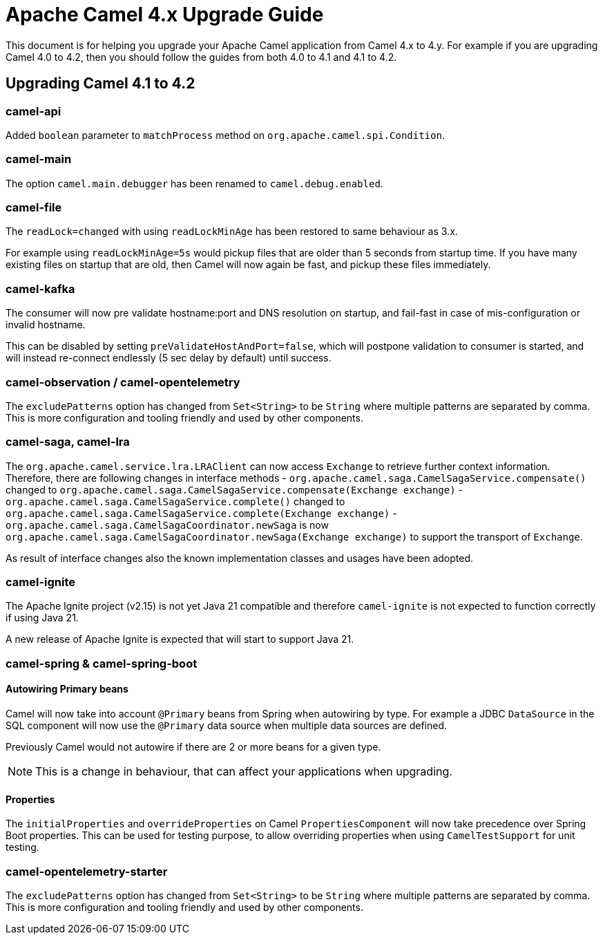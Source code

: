 = Apache Camel 4.x Upgrade Guide

This document is for helping you upgrade your Apache Camel application
from Camel 4.x to 4.y. For example if you are upgrading Camel 4.0 to 4.2, then you should follow the guides
from both 4.0 to 4.1 and 4.1 to 4.2.

== Upgrading Camel 4.1 to 4.2

=== camel-api

Added `boolean` parameter to `matchProcess` method on `org.apache.camel.spi.Condition`.

=== camel-main

The option `camel.main.debugger` has been renamed to `camel.debug.enabled`.

=== camel-file

The `readLock=changed` with using `readLockMinAge` has been restored to same behaviour as 3.x.

For example using `readLockMinAge=5s` would pickup files that are older than 5 seconds from startup time.
If you have many existing files on startup that are old, then Camel will now again be fast,
and pickup these files immediately.

=== camel-kafka

The consumer will now pre validate hostname:port and DNS resolution on startup, and fail-fast
in case of mis-configuration or invalid hostname.

This can be disabled by setting `preValidateHostAndPort=false`, which will postpone validation
to consumer is started, and will instead re-connect endlessly (5 sec delay by default) until success.

=== camel-observation / camel-opentelemetry

The `excludePatterns` option has changed from `Set<String>` to be `String` where multiple patterns are separated by comma.
This is more configuration and tooling friendly and used by other components.

=== camel-saga, camel-lra

The `org.apache.camel.service.lra.LRAClient` can now access `Exchange` to retrieve further context information. Therefore, there are following changes in interface methods
- `org.apache.camel.saga.CamelSagaService.compensate()` changed to `org.apache.camel.saga.CamelSagaService.compensate(Exchange exchange)`
- `org.apache.camel.saga.CamelSagaService.complete()` changed to `org.apache.camel.saga.CamelSagaService.complete(Exchange exchange)`
- `org.apache.camel.saga.CamelSagaCoordinator.newSaga` is now `org.apache.camel.saga.CamelSagaCoordinator.newSaga(Exchange exchange)`
to support the transport of `Exchange`.

As result of interface changes also the known implementation classes and usages have been adopted.

=== camel-ignite

The Apache Ignite project (v2.15) is not yet Java 21 compatible and therefore `camel-ignite` is not
expected to function correctly if using Java 21.

A new release of Apache Ignite is expected that will start to support Java 21.

=== camel-spring & camel-spring-boot

==== Autowiring Primary beans

Camel will now take into account `@Primary` beans from Spring when autowiring by type.
For example a JDBC `DataSource` in the SQL component will now use the `@Primary` data source
when multiple data sources are defined.

Previously Camel would not autowire if there are 2 or more beans for a given type.

NOTE: This is a change in behaviour, that can affect your applications when upgrading.

==== Properties

The `initialProperties` and `overrideProperties` on Camel `PropertiesComponent` will now
take precedence over Spring Boot properties. This can be used for testing purpose,
to allow overriding properties when using `CamelTestSupport` for unit testing.

=== camel-opentelemetry-starter

The `excludePatterns` option has changed from `Set<String>` to be `String` where multiple patterns are separated by comma.
This is more configuration and tooling friendly and used by other components.
